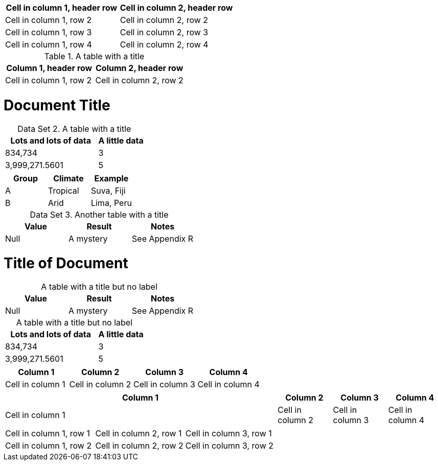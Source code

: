 [cols="1,1"]
|===
|Cell in column 1, header row |Cell in column 2, header row

|Cell in column 1, row 2
|Cell in column 2, row 2

|Cell in column 1, row 3
|Cell in column 2, row 3

|Cell in column 1, row 4
|Cell in column 2, row 4
|===


.A table with a title
|===
|Column 1, header row |Column 2, header row

|Cell in column 1, row 2
|Cell in column 2, row 2
|===

= Document Title
:table-caption: Data Set

.A table with a title
[cols="2,1"]
|===
|Lots and lots of data |A little data

|834,734 |3
|3,999,271.5601 |5
|===

|===
|Group |Climate |Example

|A
|Tropical
|Suva, Fiji

|B
|Arid
|Lima, Peru
|===

.Another table with a title
|===
|Value |Result |Notes

|Null |A mystery |See Appendix R
|===


= Title of Document
:table-caption!:

.A table with a title but no label
|===
|Value |Result |Notes

|Null |A mystery |See Appendix R
|===

[caption=]
.A table with a title but no label
[cols="2,1"]
|===
|Lots and lots of data |A little data

|834,734 |3
|3,999,271.5601 |5
|===


[cols="3,3,3,3"]
|===
|Column 1 |Column 2 |Column 3 |Column 4

|Cell in column 1
|Cell in column 2
|Cell in column 3
|Cell in column 4
|===


[cols="5,3*"]
|===
|Column 1 |Column 2 |Column 3 |Column 4

|Cell in column 1
|Cell in column 2
|Cell in column 3
|Cell in column 4
|===


|===

|Cell in column 1, row 1 |Cell in column 2, row 1 |Cell in column 3, row 1

|Cell in column 1, row 2
|Cell in column 2, row 2
|Cell in column 3, row 2
|===

